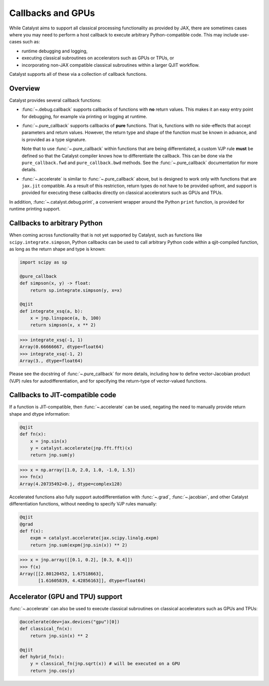 Callbacks and GPUs
==================

While Catalyst aims to support all classical processing functionality as provided by
JAX, there are sometimes cases where you may need to perform a host callback to execute
arbitrary Python-compatible code. This may include use-cases such as:

- runtime debugging and logging,

- executing classical subroutines on accelerators such as GPUs or TPUs, or

- incorporating non-JAX compatible classical subroutines within a larger QJIT workflow.

Catalyst supports all of these via a collection of callback functions.

Overview
--------

Catalyst provides several callback functions:

- :func:`~.debug.callback` supports callbacks of functions with **no** return values. This makes it
  an easy entry point for debugging, for example via printing or logging at runtime.

- :func:`~.pure_callback` supports callbacks of **pure** functions. That is, functions with no
  side-effects that accept parameters and return values. However, the return type and shape of the
  function must be known in advance, and is provided as a type signature.

  Note that to use :func:`~.pure_callback` within functions that are being differentiated,
  a custom VJP rule **must** be defined so that the Catalyst compiler knows how to
  differentiate the callback. This can be done via the ``pure_callback.fwd`` and
  ``pure_callback.bwd`` methods. See the :func:`~.pure_callback` documentation for
  more details.

- :func:`~.accelerate` is similar to :func:`~.pure_callback` above, but is designed to
  work only with functions that are ``jax.jit`` compatible. As a result of this restriction,
  return types do not have to be provided upfront, and support is provided for executing
  these callbacks directly on classical accelerators such as GPUs and TPUs.

In addition, :func:`~.catalyst.debug.print`, a convenient wrapper around the Python ``print`` function,
is provided for runtime printing support.

Callbacks to arbitrary Python
-----------------------------

When coming across functionality that is not yet supported by Catalyst, such as functions like
``scipy.integrate.simpson``, Python callbacks can be used to call arbitrary Python code within
a qjit-compiled function, as long as the return shape and type is known:

.. code-block:: python

    import scipy as sp

    @pure_callback
    def simpson(x, y) -> float:
        return sp.integrate.simpson(y, x=x)

    @qjit
    def integrate_xsq(a, b):
        x = jnp.linspace(a, b, 100)
        return simpson(x, x ** 2)

>>> integrate_xsq(-1, 1)
Array(0.66666667, dtype=float64)
>>> integrate_xsq(-1, 2)
Array(3., dtype=float64)

Please see the docstring of :func:`~.pure_callback` for more details, including how to define
vector-Jacobian product (VJP) rules for autodifferentiation, and for specifying the return-type
of vector-valued functions.

Callbacks to JIT-compatible code
--------------------------------

If a function is JIT-compatible, then :func:`~.accelerate` can be used, negating the need to manually
provide return shape and dtype information:

.. code-block:: python

    @qjit
    def fn(x):
        x = jnp.sin(x)
        y = catalyst.accelerate(jnp.fft.fft)(x)
        return jnp.sum(y)

>>> x = np.array([1.0, 2.0, 1.0, -1.0, 1.5])
>>> fn(x)
Array(4.20735492+0.j, dtype=complex128)

Accelerated functions also fully support autodifferentiation with
:func:`~.grad`, :func:`~.jacobian`, and other Catalyst differentiation functions,
without needing to specify VJP rules manually:

.. code-block:: python

    @qjit
    @grad
    def f(x):
        expm = catalyst.accelerate(jax.scipy.linalg.expm)
        return jnp.sum(expm(jnp.sin(x)) ** 2)

>>> x = jnp.array([[0.1, 0.2], [0.3, 0.4]])
>>> f(x)
Array([[2.80120452, 1.67518663],
       [1.61605839, 4.42856163]], dtype=float64)

Accelerator (GPU and TPU) support
---------------------------------

:func:`~.accelerate` can also be used to execute classical subroutines on
classical accelerators such as GPUs and TPUs:


.. code-block:: python

    @accelerate(dev=jax.devices("gpu")[0])
    def classical_fn(x):
        return jnp.sin(x) ** 2

    @qjit
    def hybrid_fn(x):
        y = classical_fn(jnp.sqrt(x)) # will be executed on a GPU
        return jnp.cos(y)

